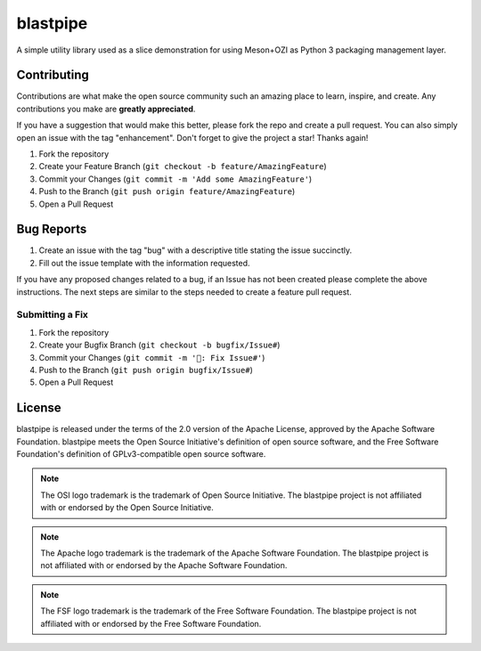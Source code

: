 .. Copyright 2023 Ross J. Duff MSc 
   The copyright holder licenses this file
   to you under the Apache License, Version 2.0 (the
   "License"); you may not use this file except in compliance
   with the License.  You may obtain a copy of the License at

      http://www.apache.org/licenses/LICENSE-2.0

   Unless required by applicable law or agreed to in writing,
   software distributed under the License is distributed on an
   "AS IS" BASIS, WITHOUT WARRANTIES OR CONDITIONS OF ANY
   KIND, either express or implied.  See the License for the
   specific language governing permissions and limitations
   under the License.

=========
blastpipe
=========

|py-version-badge| |openssf-badge| |slsa-level3-badge| |fossa-badge| |semantic-release-badge|
|coverage-badge| |pytest-plugins-badge| 
|bandit-badge| |black-badge| |isort-badge| |flake8-badge| |pyright-badge| |pylint-ckpt-badge| |rst-lint-badge|

A simple utility library used as a slice demonstration for using
Meson+OZI as Python 3 packaging management layer.

.. image:: https://raw.githubusercontent.com/sigstore/community/main/artwork/badge/sigstore_codesigned_purple.png
 :align: right
 :height: 140
 :target: https://www.sigstore.dev/

Contributing
^^^^^^^^^^^^

Contributions are what make the open source community such an amazing place to
learn, inspire, and create. Any contributions you make are **greatly appreciated**.

If you have a suggestion that would make this better, please fork the repo and
create a pull request. You can also simply open an issue with the tag "enhancement".
Don't forget to give the project a star! Thanks again!

1. Fork the repository
2. Create your Feature Branch (``git checkout -b feature/AmazingFeature``)
3. Commit your Changes (``git commit -m 'Add some AmazingFeature'``)
4. Push to the Branch (``git push origin feature/AmazingFeature``)
5. Open a Pull Request

Bug Reports
^^^^^^^^^^^

1. Create an issue with the tag "bug" with a descriptive title stating the issue succinctly.
2. Fill out the issue template with the information requested.

If you have any proposed changes related to a bug, if an Issue has not been created please
complete the above instructions.
The next steps are similar to the steps needed to create a feature pull request.

Submitting a Fix
################

1. Fork the repository
2. Create your Bugfix Branch (``git checkout -b bugfix/Issue#``)
3. Commit your Changes (``git commit -m '🐛: Fix Issue#'``)
4. Push to the Branch (``git push origin bugfix/Issue#``)
5. Open a Pull Request

License
^^^^^^^

blastpipe is released under the terms of the 2.0 version of the Apache License,
approved by the Apache Software Foundation. blastpipe meets the Open Source Initiative's definition of
open source software, and the Free Software Foundation's definition of GPLv3-compatible open 
source software.

|osi-logo| |asf-logo| |fsf-logo|

.. note::
   The OSI logo trademark is the trademark of Open Source Initiative.
   The blastpipe project is not affiliated with or endorsed by the Open Source Initiative.

.. note::
   The Apache logo trademark is the trademark of the Apache Software Foundation.
   The blastpipe project is not affiliated with or endorsed by the Apache Software Foundation.

.. note::
   The FSF logo trademark is the trademark of the Free Software Foundation.
   The blastpipe project is not affiliated with or endorsed by the Free Software Foundation.

.. |osi-logo| image:: https://149753425.v2.pressablecdn.com/wp-content/uploads/2009/06/OSIApproved_100X125.png
 :height: 100
 :alt: OSI Approved Open Source License under Keyhole Logo
 :target: https://opensource.org/

.. |asf-logo| image:: https://www.apache.org/foundation/press/kit/asf_logo_url.png
 :height: 100
 :alt: Apache-2.0 License
 :target: https://www.apache.org/

.. |fsf-logo| image:: https://www.gnu.org/graphics/logo-fsf.org.png
 :width: 330
 :alt: GPL-compatible Open Source License
 :target: https://www.gnu.org/



.. |py-version-badge| image:: https://img.shields.io/badge/Python%20Version-3.9%20%7C%203.10%20%7C%203.11-blue
.. |pylint-ckpt-badge| image:: https://img.shields.io/badge/linting-%E2%9C%94%20Pylint%3A%2010.00%2F10-informational
.. |slsa-level3-badge| image:: https://slsa.dev/images/gh-badge-level3.svg
.. |fossa-badge| image:: https://app.fossa.com/api/projects/git%2Bgithub.com%2Frjdbcm%2Fblastpipe.svg?type=shield
    :target: https://app.fossa.com/projects/git%2Bgithub.com%2Frjdbcm%2Fblastpipe?ref=badge_large
    :alt: License Compliance
.. |openssf-badge| image:: https://bestpractices.coreinfrastructure.org/projects/7515/badge
    :target: https://bestpractices.coreinfrastructure.org/projects/7515
    :alt: Open Source Security Foundation self-certification status
.. |semantic-release-badge| image:: https://img.shields.io/badge/semantic--release-gitmoji-e10079?logo=semantic-release
    :target: https://github.com/python-semantic-release/python-semantic-release
    :alt: Automatic Semantic Versioning for Python projects
.. |bandit-badge| image:: https://img.shields.io/badge/security-%E2%9C%94%20bandit-yellow.svg
    :target: https://github.com/PyCQA/bandit
    :alt: Security Status
.. |black-badge| image:: https://img.shields.io/badge/code%20style-%E2%9C%94%20black-000000.svg
    :target: https://github.com/psf/black
.. |coverage-badge| image:: https://img.shields.io/badge/Coverage.py-%E2%9C%94%20100%25-success
.. |flake8-badge| image:: https://img.shields.io/badge/code%20quality-%E2%9C%94%20Flake8-informational
.. |isort-badge| image:: https://img.shields.io/badge/%20imports-%E2%9C%94%20isort-%231674b1?style=flat&labelColor=ef8336
    :target: https://pycqa.github.io/isort/
.. |pyright-badge| image:: https://img.shields.io/badge/typing-%E2%9C%94%20Pyright%3A%200%20e%2C%200%20w%2C%200%20i-informational
.. |pytest-plugins-badge| image:: https://img.shields.io/badge/Pytest-asyncio%20cov%20%20hypothesis%20mock%20randomly%20tcpclient-informational
.. |rst-lint-badge| image:: https://img.shields.io/badge/rst--lint-%E2%9C%94%20README.rst-informational

